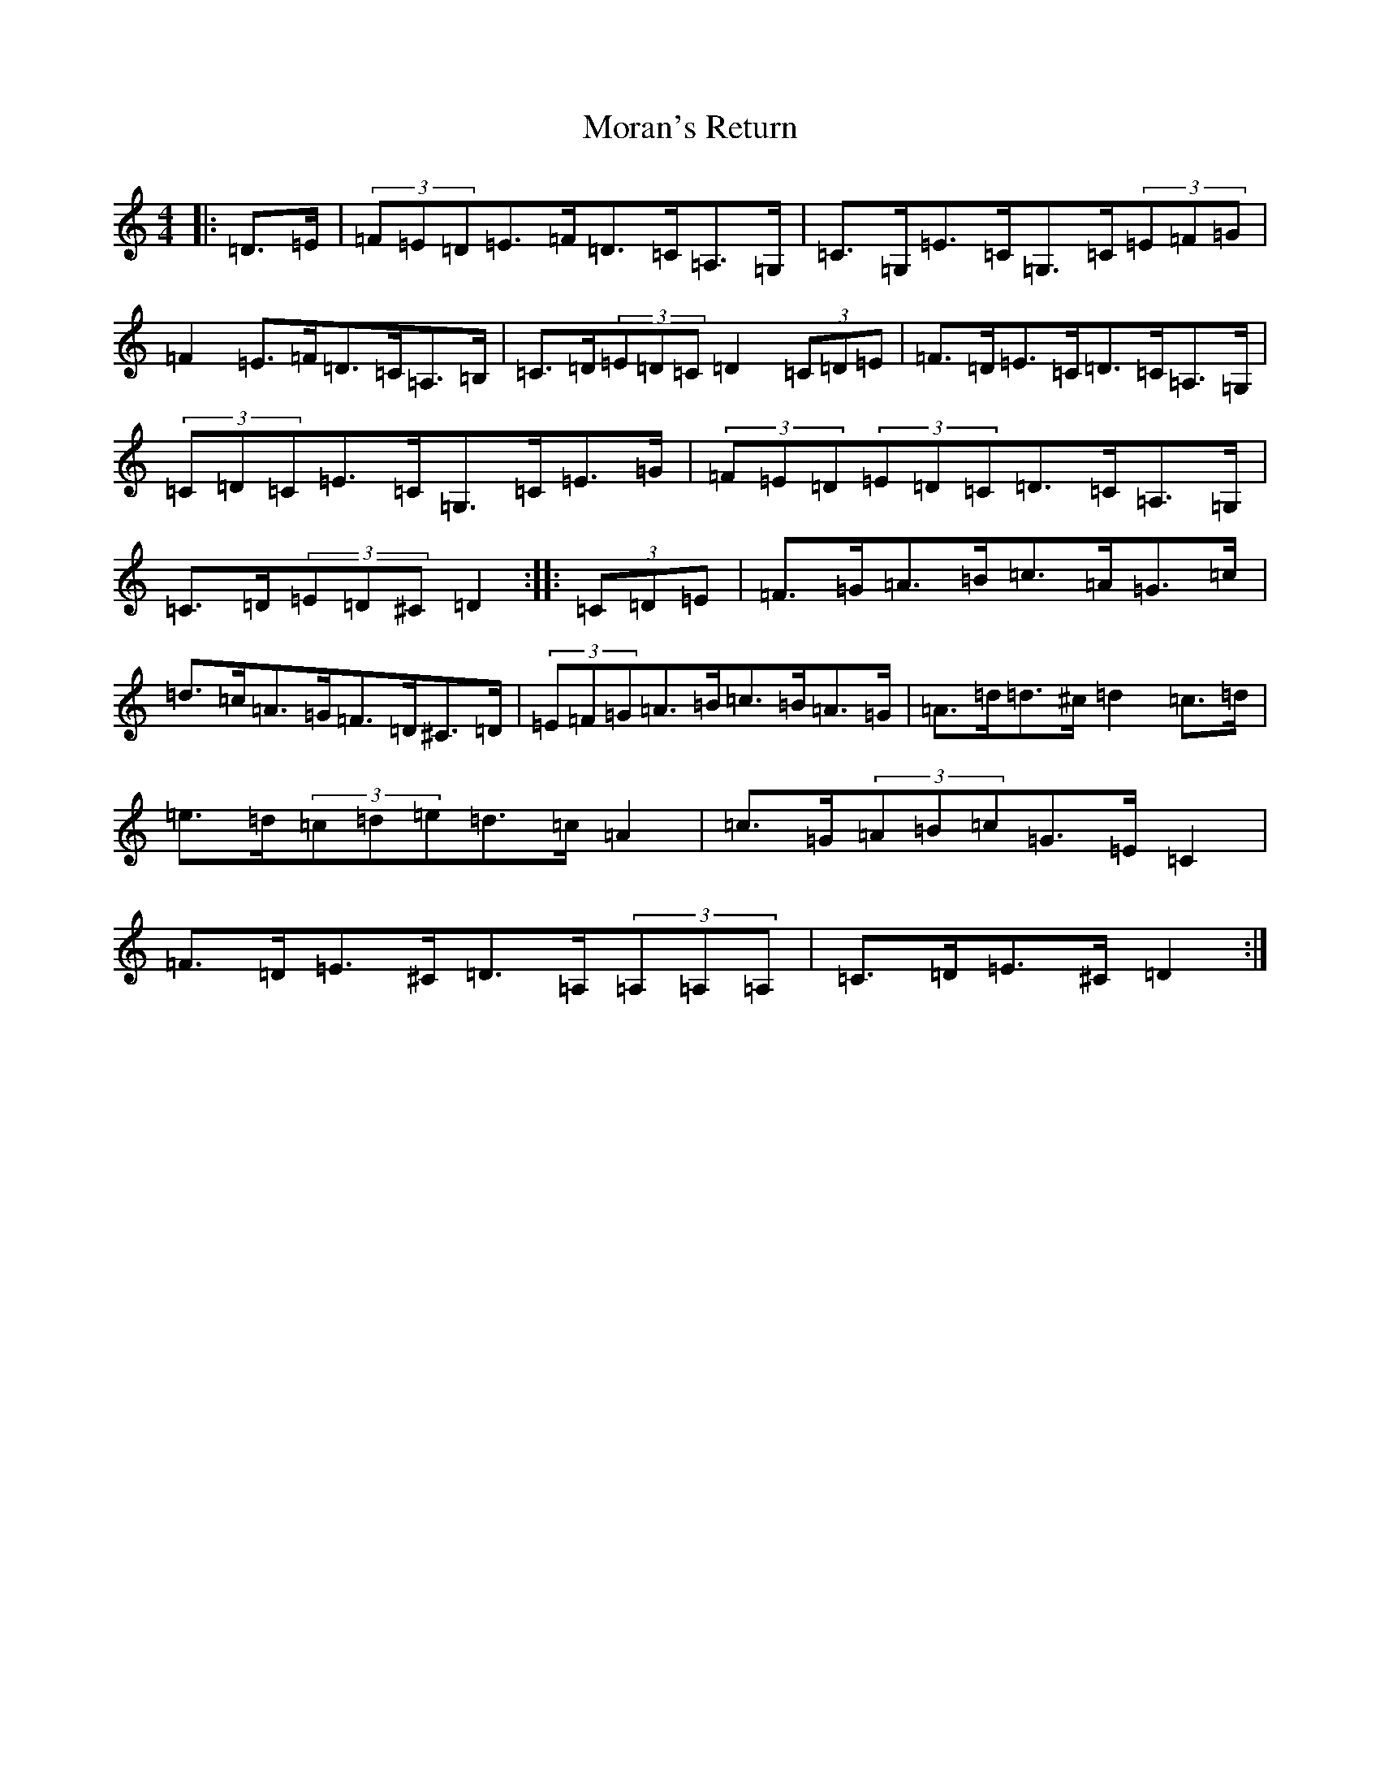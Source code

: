 X: 16034
T: Moran's Return
S: https://thesession.org/tunes/5880#setting17788
Z: F Major
R: barndance
M:4/4
L:1/8
K: C Major
|:=D>=E|(3=F=E=D=E>=F=D>=C=A,>=G,|=C>=G,=E>=C=G,>=C(3=E=F=G|=F2=E>=F=D>=C=A,>=B,|=C>=D(3=E=D=C=D2(3=C=D=E|=F>=D=E>=C=D>=C=A,>=G,|(3=C=D=C=E>=C=G,>=C=E>=G|(3=F=E=D(3=E=D=C=D>=C=A,>=G,|=C>=D(3=E=D^C=D2:||:(3=C=D=E|=F>=G=A>=B=c>=A=G>=c|=d>=c=A>=G=F>=D^C>=D|(3=E=F=G=A>=B=c>=B=A>=G|=A>=d=d>^c=d2=c>=d|=e>=d(3=c=d=e=d>=c=A2|=c>=G(3=A=B=c=G>=E=C2|=F>=D=E>^C=D>=A,(3=A,=A,=A,|=C>=D=E>^C=D2:|